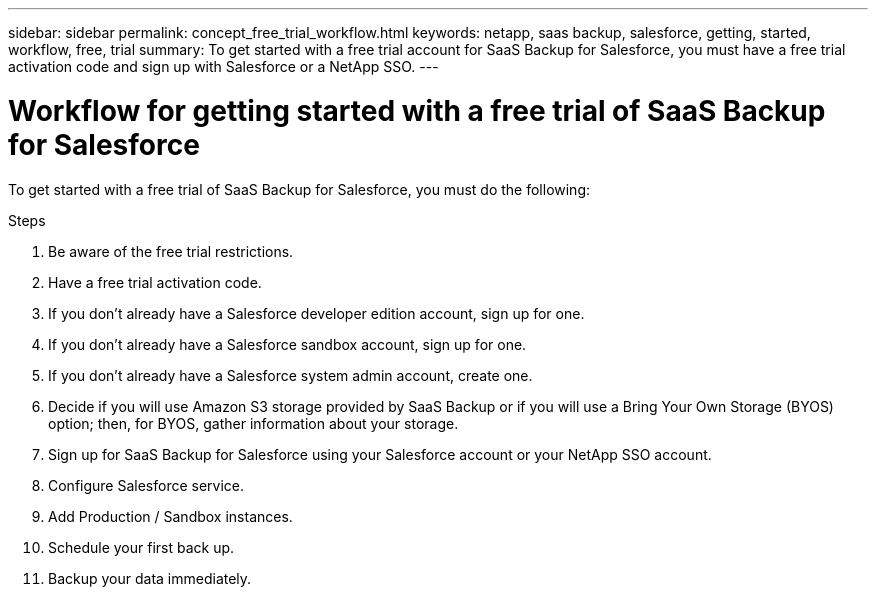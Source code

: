 ---
sidebar: sidebar
permalink: concept_free_trial_workflow.html
keywords: netapp, saas backup, salesforce, getting, started, workflow, free, trial
summary: To get started with a free trial account for SaaS Backup for Salesforce, you must have a free trial activation code and sign up with Salesforce or a NetApp SSO.
---

= Workflow for getting started with a free trial of SaaS Backup for Salesforce
:toc: macro
:toclevels: 1
:hardbreaks:
:nofooter:
:icons: font
:linkattrs:
:imagesdir: ./media/

[.lead]
To get started with a free trial of SaaS Backup for Salesforce, you must do the following:

.Steps

. Be aware of the free trial restrictions.

. Have a free trial activation code.

. If you don't already have a Salesforce developer edition account, sign up for one.

. If you don't already have a Salesforce sandbox account, sign up for one.

. If you don't already have a Salesforce system admin account, create one.

. Decide if you will use Amazon S3 storage provided by SaaS Backup or if you will use a Bring Your Own Storage (BYOS) option; then, for BYOS, gather information about your storage.

. Sign up for SaaS Backup for Salesforce using your Salesforce account or your NetApp SSO account.

. Configure Salesforce service.

. Add Production / Sandbox instances.

. Schedule your first back up.

. Backup your data immediately.
